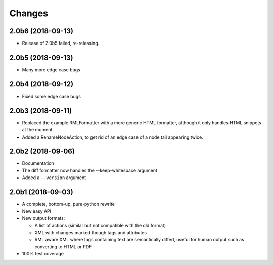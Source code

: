 Changes
=======

2.0b6 (2018-09-13)
------------------

- Release of 2.0b5 failed, re-releasing.


2.0b5 (2018-09-13)
------------------

- Many more edge case bugs


2.0b4 (2018-09-12)
------------------

- Fixed some edge case bugs


2.0b3 (2018-09-11)
------------------

- Replaced the example RMLFormatter with a more generic HTML formatter,
  although it only handles HTML snippets at the moment.

- Added a RenameNodeAction, to get rid of an edge case of a node
  tail appearing twice.


2.0b2 (2018-09-06)
------------------

- Documentation

- The diff formatter now handles the --keep-whitespace argument

- Added a ``--version`` argument


2.0b1 (2018-09-03)
------------------

- A complete, bottom-up, pure-python rewrite

- New easy API

- New output formats:

  - A list of actions (similar but not compatible with the old format)

  - XML with changes marked though tags and attributes

  - RML aware XML where tags containing text are semantically diffed, useful
    for human output such as converting to HTML or PDF

- 100% test coverage
